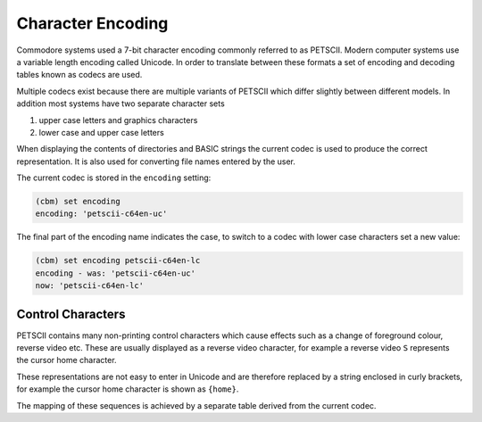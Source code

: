 ==================
Character Encoding
==================

Commodore systems used a 7-bit character encoding commonly referred to
as PETSCII. Modern computer systems use a variable length encoding
called Unicode. In order to translate between these formats a set of
encoding and decoding tables known as codecs are used.

Multiple codecs exist because there are multiple variants of PETSCII
which differ slightly between different models. In addition most
systems have two separate character sets

#. upper case letters and graphics characters
#. lower case and upper case letters

When displaying the contents of directories and BASIC strings the
current codec is used to produce the correct representation. It is
also used for converting file names entered by the user.

The current codec is stored in the ``encoding`` setting:

.. code-block:: text

    (cbm) set encoding
    encoding: 'petscii-c64en-uc'

The final part of the encoding name indicates the case, to switch to
a codec with lower case characters set a new value:

.. code-block:: text

    (cbm) set encoding petscii-c64en-lc
    encoding - was: 'petscii-c64en-uc'
    now: 'petscii-c64en-lc'

Control Characters
------------------

PETSCII contains many non-printing control characters which cause
effects such as a change of foreground colour, reverse video
etc. These are usually displayed as a reverse video character, for
example a reverse video ``S`` represents the cursor home character.

These representations are not easy to enter in Unicode and are
therefore replaced by a string enclosed in curly brackets, for example
the cursor home character is shown as ``{home}``.

The mapping of these sequences is achieved by a separate table derived
from the current codec.
